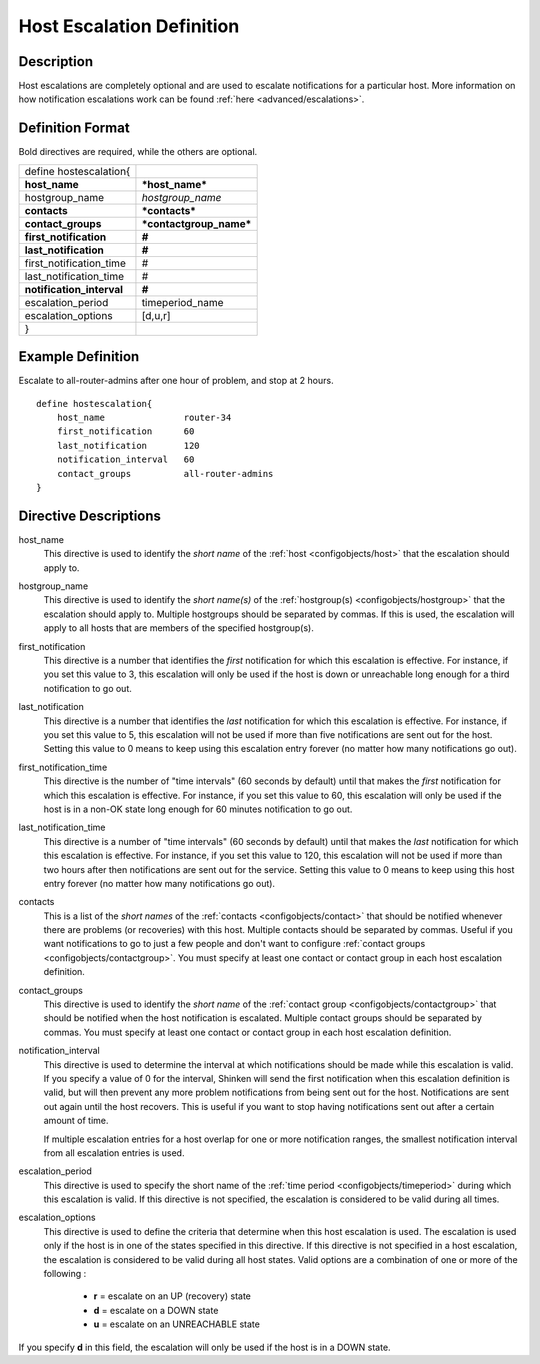 .. _configobjects/hostescalation:

===========================
Host Escalation Definition 
===========================


Description 
============

Host escalations are completely optional and are used to escalate notifications for a particular host. More information on how notification escalations work can be found :ref:`here <advanced/escalations>`.


Definition Format 
==================

Bold directives are required, while the others are optional.


========================= =======================
define hostescalation{                           
**host_name**             ***host_name***        
hostgroup_name            *hostgroup_name*       
**contacts**              ***contacts***         
**contact_groups**        ***contactgroup_name***
**first_notification**    **#**                  
**last_notification**     **#**                  
first_notification_time   #                      
last_notification_time    #                      
**notification_interval** **#**                  
escalation_period         timeperiod_name        
escalation_options        [d,u,r]                
}                                                
========================= =======================


Example Definition 
===================

Escalate to all-router-admins after one hour of problem, and stop at 2 hours.

::

  define hostescalation{
      host_name               router-34
      first_notification      60
      last_notification       120
      notification_interval   60
      contact_groups          all-router-admins
  }


Directive Descriptions 
=======================

host_name
  This directive is used to identify the *short name* of the :ref:`host <configobjects/host>` that the escalation should apply to.

hostgroup_name
  This directive is used to identify the *short name(s)* of the :ref:`hostgroup(s) <configobjects/hostgroup>` that the escalation should apply to. Multiple hostgroups should be separated by commas. If this is used, the escalation will apply to all hosts that are members of the specified hostgroup(s).

first_notification
  This directive is a number that identifies the *first* notification for which this escalation is effective. For instance, if you set this value to 3, this escalation will only be used if the host is down or unreachable long enough for a third notification to go out.

last_notification
  This directive is a number that identifies the *last* notification for which this escalation is effective. For instance, if you set this value to 5, this escalation will not be used if more than five notifications are sent out for the host. Setting this value to 0 means to keep using this escalation entry forever (no matter how many notifications go out).

first_notification_time
  This directive is the number of "time intervals" (60 seconds by default) until that makes the *first* notification for which this escalation is effective. For instance, if you set this value to 60, this escalation will only be used if the host is in a non-OK state long enough for 60 minutes notification to go out.

last_notification_time
  This directive is a number of "time intervals" (60 seconds by default) until that makes the *last* notification for which this escalation is effective. For instance, if you set this value to 120, this escalation will not be used if more than two hours after then notifications are sent out for the service. Setting this value to 0 means to keep using this host entry forever (no matter how many notifications go out).
contacts
  This is a list of the *short names* of the :ref:`contacts <configobjects/contact>` that should be notified whenever there are problems (or recoveries) with this host. Multiple contacts should be separated by commas. Useful if you want notifications to go to just a few people and don't want to configure :ref:`contact groups <configobjects/contactgroup>`. You must specify at least one contact or contact group in each host escalation definition.

contact_groups
  This directive is used to identify the *short name* of the :ref:`contact group <configobjects/contactgroup>` that should be notified when the host notification is escalated. Multiple contact groups should be separated by commas. You must specify at least one contact or contact group in each host escalation definition.

notification_interval
  This directive is used to determine the interval at which notifications should be made while this escalation is valid. If you specify a value of 0 for the interval, Shinken will send the first notification when this escalation definition is valid, but will then prevent any more problem notifications from being sent out for the host. Notifications are sent out again until the host recovers. This is useful if you want to stop having notifications sent out after a certain amount of time.
  
  If multiple escalation entries for a host overlap for one or more notification ranges, the smallest notification interval from all escalation entries is used.
  

escalation_period
  This directive is used to specify the short name of the :ref:`time period <configobjects/timeperiod>` during which this escalation is valid. If this directive is not specified, the escalation is considered to be valid during all times.

escalation_options
  This directive is used to define the criteria that determine when this host escalation is used. The escalation is used only if the host is in one of the states specified in this directive. If this directive is not specified in a host escalation, the escalation is considered to be valid during all host states. Valid options are a combination of one or more of the following :
  
    * **r** = escalate on an UP (recovery) state
    * **d** = escalate on a DOWN state
    * **u** = escalate on an UNREACHABLE state
  

If you specify **d** in this field, the escalation will only be used if the host is in a DOWN state.
